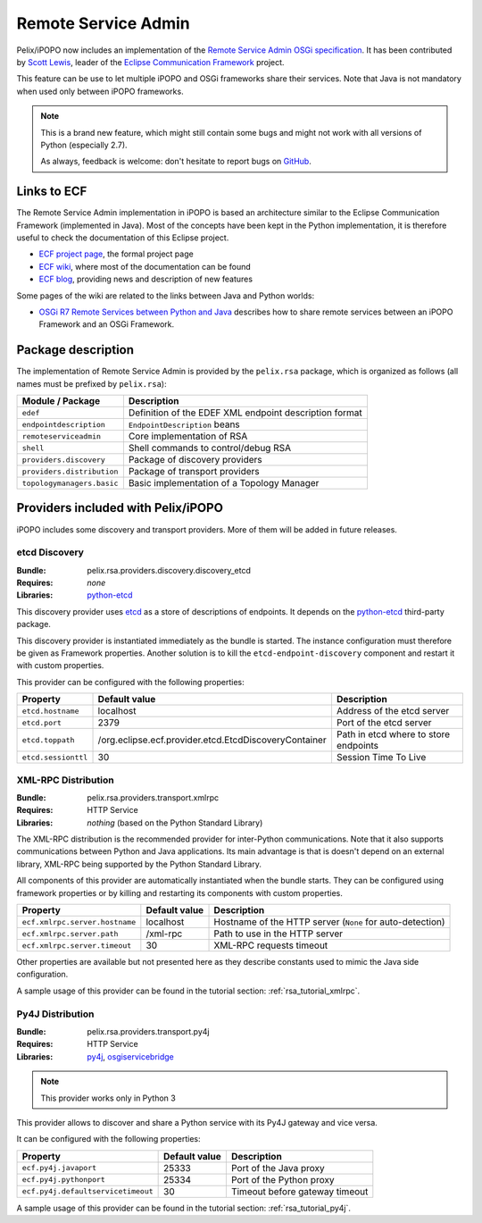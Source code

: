 .. _rsa:

Remote Service Admin
####################

Pelix/iPOPO now includes an implementation of the
`Remote Service Admin OSGi specification <https://osgi.org/specification/osgi.cmpn/7.0.0/service.remoteserviceadmin.html>`_.
It has been contributed by `Scott Lewis <https://github.com/scottslewis>`_,
leader of the `Eclipse Communication Framework <http://www.eclipse.org/ecf/>`_
project.

This feature can be use to let multiple iPOPO and OSGi frameworks share their
services.
Note that Java is not mandatory when used only between iPOPO frameworks.

.. note:: This is a brand new feature, which might still contain some bugs and
   might not work with all versions of Python (especially 2.7).

   As always, feedback is welcome: don't hesitate to report bugs on
   `GitHub <https://github.com/tcalmant/ipopo/issues>`_.

Links to ECF
============

The Remote Service Admin implementation in iPOPO is based an architecture
similar to the Eclipse Communication Framework (implemented in Java).
Most of the concepts have been kept in the Python implementation, it is
therefore useful to check the documentation of this Eclipse project.

* `ECF project page <http://www.eclipse.org/ecf/>`_, the formal project page
* `ECF wiki <https://wiki.eclipse.org/Eclipse_Communication_Framework_Project>`_,
  where most of the documentation can be found
* `ECF blog <http://eclipseecf.blogspot.com/>`_, providing news and description
  of new features

Some pages of the wiki are related to the links between Java and Python worlds:

* `OSGi R7 Remote Services between Python and Java <https://wiki.eclipse.org/OSGi_R7_Remote_Services_between_Python_and_Java>`_
  describes how to share remote services between an iPOPO Framework and an OSGi
  Framework.

Package description
===================

The implementation of Remote Service Admin is provided by the ``pelix.rsa``
package, which is organized as follows (all names must be prefixed by
``pelix.rsa``):

========================== ====================================================
Module / Package           Description
========================== ====================================================
``edef``                   Definition of the EDEF XML endpoint description format
``endpointdescription``    ``EndpointDescription`` beans
``remoteserviceadmin``     Core implementation of RSA
``shell``                  Shell commands to control/debug RSA
``providers.discovery``    Package of discovery providers
``providers.distribution`` Package of transport providers
``topologymanagers.basic`` Basic implementation of a Topology Manager
========================== ====================================================

Providers included with Pelix/iPOPO
===================================

iPOPO includes some discovery and transport providers. More of them will be
added in future releases.

etcd Discovery
--------------

:Bundle: pelix.rsa.providers.discovery.discovery_etcd
:Requires: *none*
:Libraries: `python-etcd <https://github.com/jplana/python-etcd>`_

This discovery provider uses `etcd <http://etcd.readthedocs.io/en/latest/>`_ as
a store of descriptions of endpoints.
It depends on the `python-etcd <https://github.com/jplana/python-etcd>`_
third-party package.

This discovery provider is instantiated immediately as the bundle is
started. The instance configuration must therefore be given as Framework
properties. Another solution is to kill the ``etcd-endpoint-discovery``
component and restart it with custom properties.

This provider can be configured with the following properties:

======================= ===================================================== =========================================
Property                Default value                                         Description
======================= ===================================================== =========================================
``etcd.hostname``       localhost                                             Address of the etcd server
``etcd.port``           2379                                                  Port of the etcd server
``etcd.toppath``        /org.eclipse.ecf.provider.etcd.EtcdDiscoveryContainer Path in etcd where to store endpoints
``etcd.sessionttl``     30                                                    Session Time To Live
======================= ===================================================== =========================================


XML-RPC Distribution
--------------------

:Bundle: pelix.rsa.providers.transport.xmlrpc
:Requires: HTTP Service
:Libraries: *nothing* (based on the Python Standard Library)

The XML-RPC distribution is the recommended provider for inter-Python
communications.
Note that it also supports communications between Python and Java applications.
Its main advantage is that is doesn't depend on an external library, XML-RPC
being supported by the Python Standard Library.

All components of this provider are automatically instantiated when the bundle
starts.
They can be configured using framework properties or by killing and restarting
its components with custom properties.

============================== ============= ==================================
Property                       Default value Description
============================== ============= ==================================
``ecf.xmlrpc.server.hostname`` localhost     Hostname of the HTTP server (``None`` for auto-detection)
``ecf.xmlrpc.server.path``     /xml-rpc      Path to use in the HTTP server
``ecf.xmlrpc.server.timeout``  30            XML-RPC requests timeout
============================== ============= ==================================

Other properties are available but not presented here as they describe constants
used to mimic the Java side configuration.

A sample usage of this provider can be found in the tutorial section:
:ref:`rsa_tutorial_xmlrpc`.

Py4J Distribution
-----------------

:Bundle: pelix.rsa.providers.transport.py4j
:Requires: HTTP Service
:Libraries: `py4j <https://www.py4j.org/>`_,
   `osgiservicebridge <https://github.com/ECF/Py4j-RemoteServicesProvider>`_

.. note:: This provider works only in Python 3

This provider allows to discover and share a Python service with its Py4J
gateway and vice versa.

It can be configured with the following properties:

================================== ============= ==============================
Property                           Default value Description
================================== ============= ==============================
``ecf.py4j.javaport``              25333         Port of the Java proxy
``ecf.py4j.pythonport``            25334         Port of the Python proxy
``ecf.py4j.defaultservicetimeout`` 30            Timeout before gateway timeout
================================== ============= ==============================

A sample usage of this provider can be found in the tutorial section:
:ref:`rsa_tutorial_py4j`.
